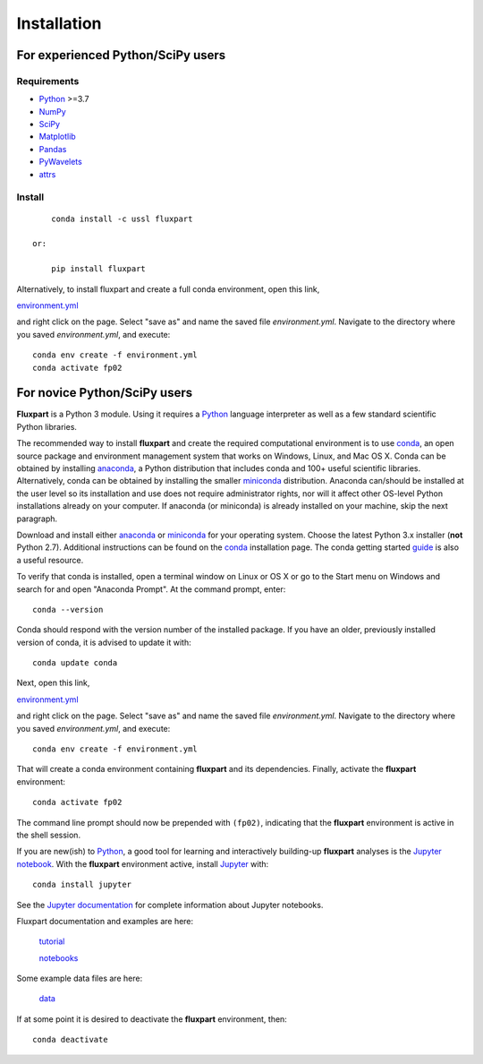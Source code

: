 =============
 Installation
=============

.. _Python: https://www.python.org
.. _NumPy: http://www.numpy.org
.. _SciPy: http://www.scipy.org
.. _Matplotlib: http://matplotlib.org
.. _Jupyter: http://jupyter.org
.. _Jupyter documentation: http://jupyter.readthedocs.io/en/latest/index.html
.. _Pandas: https://pandas.pydata.org
.. _PyWavelets: http://pywavelets.readthedocs.io/en/latest
.. _miniconda: http://conda.io/miniconda.html
.. _anaconda: https://www.anaconda.com/download
.. _conda: http://conda.pydata.org/docs/user-guide/index.html
.. _guide: https://conda.io/docs/user-guide/getting-started.html
.. _attrs: https://www.attrs.org

----------------------------------
For experienced Python/SciPy users
----------------------------------

Requirements
~~~~~~~~~~~~

* Python_ >=3.7
* NumPy_
* SciPy_
* Matplotlib_
* Pandas_
* PyWavelets_
* attrs_ 

Install
~~~~~~~

::

        conda install -c ussl fluxpart

    or:

        pip install fluxpart

Alternatively, to install fluxpart and create a full conda environment, open this link,

`environment.yml <https://raw.githubusercontent.com/usda-ars-ussl/fluxpart/master/conda.recipe/environment.yml>`_

and right click on the page. Select "save as" and name the saved file `environment.yml`.
Navigate to the directory where you saved `environment.yml`, and execute::

    conda env create -f environment.yml
    conda activate fp02


-----------------------------
For novice Python/SciPy users
-----------------------------

**Fluxpart** is a Python 3 module. Using it requires a Python_ language
interpreter as well as a few standard scientific Python libraries.

The recommended way to install **fluxpart** and create the required
computational environment is to use conda_, an open source package and
environment management system that works on Windows, Linux, and Mac OS X.
Conda can be obtained by installing anaconda_, a Python distribution that
includes conda and 100+ useful scientific libraries.
Alternatively, conda can be obtained by installing the smaller miniconda_ 
distribution.  Anaconda can/should be installed at the user level so its
installation and use does not require administrator rights, nor will it affect
other OS-level Python installations already on your computer.
If anaconda (or miniconda) is already installed on your machine, skip the
next paragraph.

Download and install either anaconda_ or miniconda_ for your operating system.
Choose the latest Python 3.x installer (**not** Python 2.7).
Additional instructions can be found on the conda_ installation page.
The conda getting started guide_ is also a useful resource.

To verify that conda is installed, open a terminal window on Linux or OS X or
go to the Start menu on Windows and search for and open
"Anaconda Prompt". At the command prompt, enter::

    conda --version

Conda should respond with the version number of the installed package.
If you have an older, previously installed version of conda,
it is advised to update it  with::

    conda update conda

Next, open this link,

`environment.yml <https://raw.githubusercontent.com/usda-ars-ussl/fluxpart/master/conda.recipe/environment.yml>`_

and right click on the page. Select "save as" and name the saved file `environment.yml`.
Navigate to the directory where you saved `environment.yml`, and execute::

    conda env create -f environment.yml

That will create a conda environment containing **fluxpart** and its dependencies.
Finally, activate the **fluxpart** environment::

    conda activate fp02

The command line prompt should now be prepended with ``(fp02)``,
indicating that the **fluxpart** environment is active in the shell session.

If you are new(ish) to Python_, a good tool for learning and interactively
building-up **fluxpart** analyses is the `Jupyter notebook`__. With the
**fluxpart** environment active, install Jupyter_ with::

    conda install jupyter

See the `Jupyter documentation`_ for complete information about Jupyter notebooks.

__ Jupyter_

Fluxpart documentation and examples are here:

    `tutorial <https://fluxpart.readthedocs.io/en/latest/tutorial.html>`_

    `notebooks <https://github.com/usda-ars-ussl/fluxpart/tree/master/docs/notebooks>`_

Some example data files are here:

    `data <https://github.com/usda-ars-ussl/fluxpart/tree/master/tests/data>`_

If at some point it is desired to deactivate the **fluxpart**  environment,
then::

    conda deactivate
